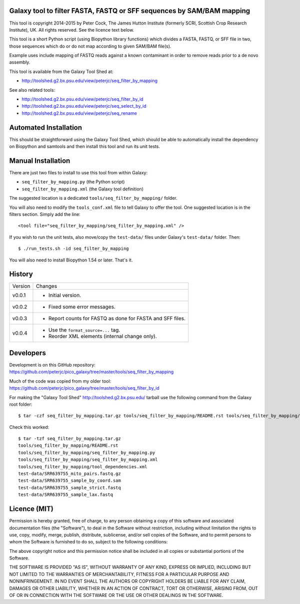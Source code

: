 Galaxy tool to filter FASTA, FASTQ or SFF sequences by SAM/BAM mapping
======================================================================

This tool is copyright 2014-2015 by Peter Cock, The James Hutton Institute
(formerly SCRI, Scottish Crop Research Institute), UK. All rights reserved.
See the licence text below.

This tool is a short Python script (using Biopython library functions) which
divides a FASTA, FASTQ, or SFF file in two, those sequences which do or do
not map according to given SAM/BAM file(s).

Example uses include mapping of FASTQ reads against a known contaminant
in order to remove reads prior to a de novo assembly.

This tool is available from the Galaxy Tool Shed at:

* http://toolshed.g2.bx.psu.edu/view/peterjc/seq_filter_by_mapping

See also related tools:

* http://toolshed.g2.bx.psu.edu/view/peterjc/seq_filter_by_id
* http://toolshed.g2.bx.psu.edu/view/peterjc/seq_select_by_id
* http://toolshed.g2.bx.psu.edu/view/peterjc/seq_rename


Automated Installation
======================

This should be straightforward using the Galaxy Tool Shed, which should be
able to automatically install the dependency on Biopython and samtools
and then install this tool and run its unit tests.


Manual Installation
===================

There are just two files to install to use this tool from within Galaxy:

* ``seq_filter_by_mapping.py`` (the Python script)
* ``seq_filter_by_mapping.xml`` (the Galaxy tool definition)

The suggested location is a dedicated ``tools/seq_filter_by_mapping/`` folder.

You will also need to modify the ``tools_conf.xml`` file to tell Galaxy to offer the
tool. One suggested location is in the filters section. Simply add the line::

    <tool file="seq_filter_by_mapping/seq_filter_by_mapping.xml" />

If you wish to run the unit tests, also move/copy the ``test-data/`` files
under Galaxy's ``test-data/`` folder. Then::

    $ ./run_tests.sh -id seq_filter_by_mapping

You will also need to install Biopython 1.54 or later. That's it.


History
=======

======= ======================================================================
Version Changes
------- ----------------------------------------------------------------------
v0.0.1  - Initial version.
v0.0.2  - Fixed some error messages.
v0.0.3  - Report counts for FASTQ as done for FASTA and SFF files.
v0.0.4  - Use the ``format_source=...`` tag.
        - Reorder XML elements (internal change only).
======= ======================================================================


Developers
==========

Development is on this GitHub repository:
https://github.com/peterjc/pico_galaxy/tree/master/tools/seq_filter_by_mapping

Much of the code was copied from my older tool:
https://github.com/peterjc/pico_galaxy/tree/master/tools/seq_filter_by_id

For making the "Galaxy Tool Shed" http://toolshed.g2.bx.psu.edu/ tarball use
the following command from the Galaxy root folder::

    $ tar -czf seq_filter_by_mapping.tar.gz tools/seq_filter_by_mapping/README.rst tools/seq_filter_by_mapping/seq_filter_by_mapping.py tools/seq_filter_by_mapping/seq_filter_by_mapping.xml tools/seq_filter_by_mapping/tool_dependencies.xml test-data/SRR639755_mito_pairs.fastq.gz test-data/SRR639755_sample_by_coord.sam test-data/SRR639755_sample_strict.fastq test-data/SRR639755_sample_lax.fastq

Check this worked::

    $ tar -tzf seq_filter_by_mapping.tar.gz
    tools/seq_filter_by_mapping/README.rst
    tools/seq_filter_by_mapping/seq_filter_by_mapping.py
    tools/seq_filter_by_mapping/seq_filter_by_mapping.xml
    tools/seq_filter_by_mapping/tool_dependencies.xml
    test-data/SRR639755_mito_pairs.fastq.gz
    test-data/SRR639755_sample_by_coord.sam
    test-data/SRR639755_sample_strict.fastq
    test-data/SRR639755_sample_lax.fastq


Licence (MIT)
=============

Permission is hereby granted, free of charge, to any person obtaining a copy
of this software and associated documentation files (the "Software"), to deal
in the Software without restriction, including without limitation the rights
to use, copy, modify, merge, publish, distribute, sublicense, and/or sell
copies of the Software, and to permit persons to whom the Software is
furnished to do so, subject to the following conditions:

The above copyright notice and this permission notice shall be included in
all copies or substantial portions of the Software.

THE SOFTWARE IS PROVIDED "AS IS", WITHOUT WARRANTY OF ANY KIND, EXPRESS OR
IMPLIED, INCLUDING BUT NOT LIMITED TO THE WARRANTIES OF MERCHANTABILITY,
FITNESS FOR A PARTICULAR PURPOSE AND NONINFRINGEMENT. IN NO EVENT SHALL THE
AUTHORS OR COPYRIGHT HOLDERS BE LIABLE FOR ANY CLAIM, DAMAGES OR OTHER
LIABILITY, WHETHER IN AN ACTION OF CONTRACT, TORT OR OTHERWISE, ARISING FROM,
OUT OF OR IN CONNECTION WITH THE SOFTWARE OR THE USE OR OTHER DEALINGS IN
THE SOFTWARE.
